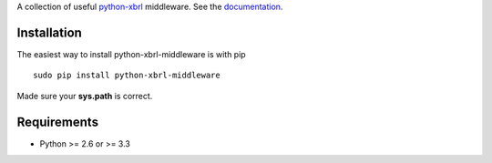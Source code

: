 A collection of useful `python-xbrl <https://github.com/greedo/python-xbrl#readme>`__ middleware. See the 
`documentation <https://github.com/greedo/python-xbrl/wiki>`__.

Installation
------------

The easiest way to install python-xbrl-middleware is with pip

::

    sudo pip install python-xbrl-middleware
    
Made sure your **sys.path** is correct.

Requirements
------------

- Python >= 2.6 or >= 3.3
